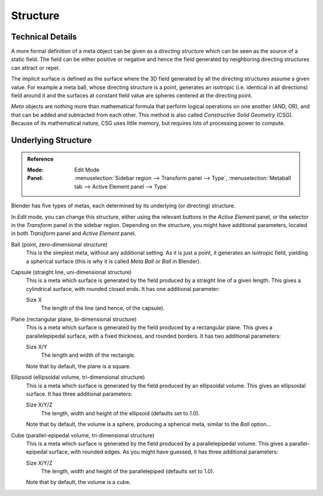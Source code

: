 
*********
Structure
*********

Technical Details
=================

A more formal definition of a meta object can be given as a *directing structure* which can
be seen as the source of a static field. The field can be either positive or negative and
hence the field generated by neighboring directing structures can attract or repel.

The implicit surface is defined as the surface where the 3D field generated by
all the directing structures assume a given value. For example a meta ball,
whose directing structure is a point, generates
an isotropic (i.e. identical in all directions) field around it and
the surfaces at constant field value are spheres centered at the directing point.

*Meta* objects are nothing more than mathematical formula that perform logical operations on one another
(AND, OR), and that can be added and subtracted from each other.
This method is also called *Constructive Solid Geometry* (CSG).
Because of its mathematical nature, CSG uses little memory, but requires lots of processing power to compute.

.. seealso::

   The Wikipedia page about `mataballs <https://en.wikipedia.org/wiki/Metaballs>`__.


Underlying Structure
====================

.. admonition:: Reference
   :class: refbox

   :Mode:      Edit Mode
   :Panel:     :menuselection:`Sidebar region --> Transform panel --> Type`,
               :menuselection:`Metaball tab --> Active Element panel --> Type`

Blender has five types of metas, each determined by its underlying (or directing) structure.

In *Edit* mode, you can change this structure,
either using the relevant buttons in the *Active Element* panel,
or the selector in the *Transform* panel in the sidebar region.
Depending on the structure, you might have additional parameters,
located in both *Transform* panel and *Active Element* panel.

Ball (point, zero-dimensional structure)
   This is the simplest meta, without any additional setting. As it is just a point,
   it generates an isotropic field, yielding a spherical surface
   (this is why it is called *Meta Ball* or *Ball* in Blender).

Capsule (straight line, uni-dimensional structure)
   This is a meta which surface is generated by the field produced by a straight line of a given length.
   This gives a cylindrical surface, with rounded closed ends. It has one additional parameter:

   Size X
      The length of the line (and hence, of the capsule).

Plane (rectangular plane, bi-dimensional structure)
   This is a meta which surface is generated by the field produced by a rectangular plane.
   This gives a parallelepipedal surface, with a fixed thickness,
   and rounded borders. It has two additional parameters:

   Size X/Y
      The length and width of the rectangle.

   Note that by default, the plane is a square.

Ellipsoid (ellipsoidal volume, tri-dimensional structure)
   This is a meta which surface is generated by the field produced by an ellipsoidal volume.
   This gives an ellipsoidal surface. It has three additional parameters:

   Size X/Y/Z
      The length, width and height of the ellipsoid (defaults set to 1.0).

   Note that by default, the volume is a sphere, producing a spherical meta, similar to the *Ball* option...

Cube (parallel-epipedal volume, tri-dimensional structure)
   This is a meta which surface is generated by the field produced by a parallelepipedal volume.
   This gives a parallel-epipedal surface, with rounded edges.
   As you might have guessed, it has three additional parameters:

   Size X/Y/Z
      The length, width and height of the parallelepiped (defaults set to 1.0).

   Note that by default, the volume is a cube.

